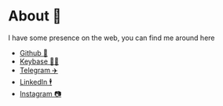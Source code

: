 * About 🤔
  
  I have some presence on the web, you can find me around here

  - [[https://github.com/thecsw][Github 🐙]]
  - [[https://keybase.io/thecsw][Keybase 👩‍🚀]]
  - [[https://t.me/thecsw][Telegram ✈️]]
  - [[https://www.linkedin.com/in/thecsw][LinkedIn 🕴]]
  - [[https://www.instagram.com/sandy_uraz][Instagram 📷]]
